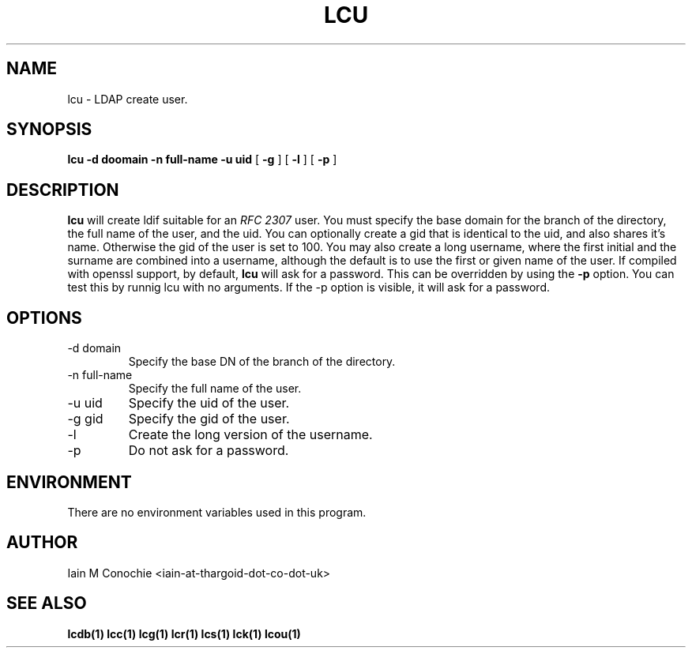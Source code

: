 .TH LCU 1 "Version 0.1: April 13 2014" "Collection of ldap utilities" "ldap collection"
.SH NAME
lcu \- LDAP create user.
.SH SYNOPSIS
.B lcu
.B -d doomain
.B -n full-name
.B -u uid
[
.B -g
] [
.B -l
] [
.B -p
]
.SH DESCRIPTION
\fBlcu\fP will create ldif suitable for an \fIRFC 2307\fP user.
You must specify the base domain for the branch of the directory, the full
name of the user, and the uid.
You can optionally create a gid that is identical to the uid, and also shares
it's name.
Otherwise the gid of the user is set to 100.
You may also create a long username, where the first initial and the surname
are combined into a username, although the default is to use the first or given
name of the user.
If compiled with openssl support, by default, \fBlcu\fP will ask for a password.
This can be overridden by using the \fB-p\fP option. You can test this by runnig
lcu with no arguments. If the -p option is visible, it will ask for a password.
.SH OPTIONS
.IP "-d domain"
Specify the base DN of the branch of the directory.
.IP "-n full-name"
Specify the full name of the user.
.IP "-u uid"
Specify the uid of the user.
.IP "-g gid"
Specify the gid of the user.
.IP -l
Create the long version of the username.
.IP -p
Do not ask for a password.
.SH ENVIRONMENT
There are no environment variables used in this program.
.SH AUTHOR
Iain M Conochie <iain-at-thargoid-dot-co-dot-uk>
.SH "SEE ALSO"
.BR lcdb(1)
.BR lcc(1)
.BR lcg(1)
.BR lcr(1)
.BR lcs(1)
.BR lck(1)
.BR lcou(1)

